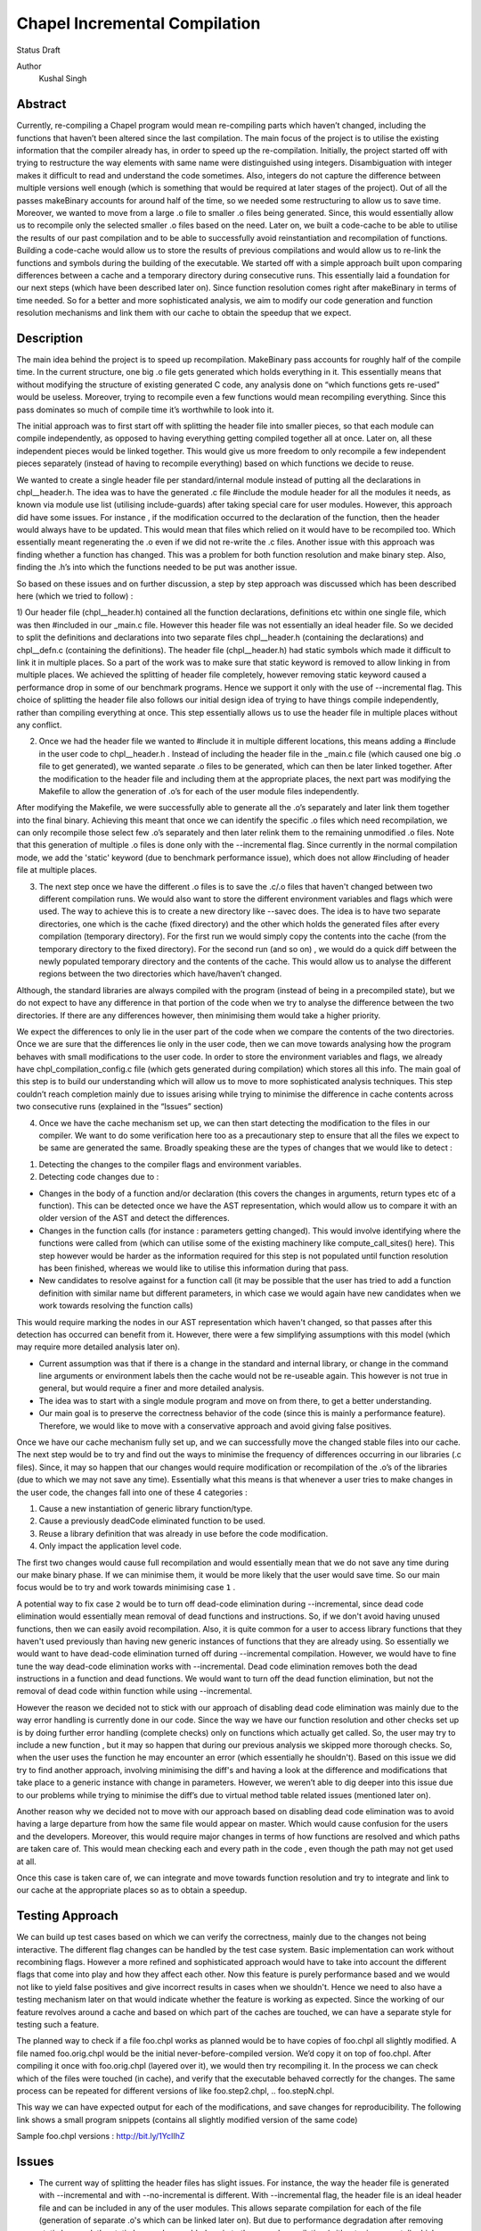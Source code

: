 Chapel Incremental Compilation
==============================

Status
Draft

Author
	Kushal Singh

Abstract
--------

Currently, re-compiling a Chapel program would mean re-compiling parts which haven’t changed, including the functions that haven’t been altered since the last compilation. The main focus of the project is to utilise the existing information that the compiler already has, in order to speed up the re-compilation. Initially, the project started off with trying to restructure the way elements with same name were distinguished using integers. Disambiguation with integer makes it difficult to read and understand the code sometimes. Also, integers do not capture the difference between multiple versions well enough (which is something that would be required at later stages of the project). Out of all the passes makeBinary accounts for around half of the time, so we needed some restructuring to allow us to save time. Moreover, we wanted to move from a large .o file to smaller .o files being generated. Since, this would essentially allow us to recompile only the selected smaller .o files based on the need. Later on, we built a code-cache to be able to utilise the results of our past compilation and to be able to successfully avoid reinstantiation and recompilation of functions. Building a code-cache would allow us to store the results of previous compilations and would allow us to re-link the functions and symbols during the building of the executable. We started off with a simple approach built upon comparing differences between a cache and a temporary directory during consecutive runs. This essentially laid a foundation for our next steps (which have been described later on). Since function resolution comes right after makeBinary in terms of time needed. So for a better and more sophisticated analysis, we aim to modify our code generation and function resolution mechanisms and link them with our cache to obtain the speedup that we expect.

Description
-----------

The main idea behind the project is to speed up recompilation. MakeBinary pass accounts for roughly half of the compile time. In the current structure, one big .o file gets generated which holds everything in it. 
This essentially means that without modifying the structure of existing generated C code, any analysis done on “which functions gets re-used” would be useless. Moreover, trying to recompile even a few functions would mean recompiling everything. Since this pass dominates so much of compile time it’s worthwhile to look into it.

The initial approach was to first start off with splitting the header file into smaller pieces, so that each module can compile independently, as opposed to having everything getting compiled together all at once. Later on, all these independent pieces would be linked together. This would give us more freedom to only recompile a few independent pieces separately (instead of having to recompile everything) based on which functions we decide to reuse.

We wanted to create a single header file per standard/internal module instead of putting all the declarations in chpl__header.h. The idea was to have the generated .c file #include the module header for all the modules it needs, as known via module use list (utilising include-guards) after taking special care for user modules. However, this approach did have some issues. For instance , if the modification occurred to the declaration of the function, then the header would always have to be updated. This would mean that files which relied on it would have to be recompiled too. Which essentially meant regenerating the .o  even if we did not re-write the .c files. Another issue with this approach was finding whether a function has changed. This was a problem for both function resolution and make binary step. Also, finding the .h’s into which the functions needed to be put was another issue. 

So based on these issues and on further discussion, a step by step approach was discussed which has been described here (which we tried to follow) :

1) Our header file (chpl__header.h) contained all the function declarations, definitions etc within one single file, which was then #included in our _main.c file. However this header file was not essentially an ideal header file. So we decided to split the definitions and declarations into two separate files chpl__header.h (containing the declarations) and chpl__defn.c (containing the definitions). 
The header file (chpl__header.h) had static symbols which made it difficult to link it in multiple places. So a part of the work was to make sure that static keyword is removed to allow linking in from multiple places. We achieved the splitting of header file completely,  however removing static keyword caused a performance drop in some of our benchmark programs. Hence we support it only with the use of --incremental flag. This choice of splitting the header file also follows our initial design idea of trying to have things compile independently, rather than compiling everything at once. This step essentially allows us to use the header file in multiple places without any conflict.

2) Once we had the header file we wanted to #include it in multiple different locations, this means adding a #include in the user code to chpl__header.h . Instead of including the header file in the _main.c  file (which caused one big .o file to get generated), we wanted separate .o files to be generated, which can then be later linked together. After the modification to the header file and including them at the appropriate places, the next part was modifying the Makefile to allow the generation of .o’s for each of the user module files independently. 

After modifying the Makefile, we were successfully able to generate all the .o’s separately and later link them together into the final binary. Achieving this meant that once we can identify the specific .o files which need recompilation, we can only recompile those select few .o’s separately and then later relink them to the remaining unmodified .o files. Note that this generation of multiple .o files is done only with the --incremental flag. Since currently in the normal compilation mode, we add the 'static' keyword (due to benchmark performance issue), which does not allow #including of header file at multiple places.

3) The next step once we have the different .o files is to save the .c/.o files that haven't changed between two different compilation runs. We would also want to store the different environment variables and flags which were used. The way to achieve this is to create a new directory like --savec does. The idea is to have two separate directories, one which is the cache (fixed directory) and the other which holds the generated files after every compilation (temporary directory). For the first run we would simply copy the contents into the cache (from the temporary directory to the fixed directory). For the second run (and so on) , we would do a quick diff between the newly populated temporary directory and the contents of the cache. This would allow us to analyse the different regions between the two directories which have/haven’t changed.

Although, the standard libraries are always compiled with the program (instead of being in a precompiled state), but we do not expect to have any difference in that portion of the code when we try to analyse the difference between the two directories. If there are any differences however, then minimising them would take a higher priority.

We expect the differences to only lie in the user part of the code when we compare the contents of the two directories. Once we are sure that the differences lie only in the user code, then we can move towards analysing how the program behaves with small modifications to the user code. In order to store the environment variables and flags, we already have chpl_compilation_config.c file (which gets generated during compilation) which stores all this info. The main goal of this step is to build our understanding which will allow us to move to more sophisticated analysis techniques. This step couldn’t reach completion mainly due to issues arising while trying to minimise the difference in cache contents across two consecutive runs (explained in the “Issues” section)

4) Once we have the cache mechanism set up, we can then start detecting the modification to the files in our compiler. We want to do some verification here too as a precautionary step to ensure that all the files we expect to be same are generated the same. Broadly speaking these are the types of changes that we would like to detect :

1. Detecting the changes to the compiler flags and environment variables.
2. Detecting code changes due to :

* Changes in the body of a function and/or declaration (this covers the changes in arguments, return types etc of a function). This can be detected once we have the AST representation, which would allow us to compare it with an older version of the AST and detect the differences.
* Changes in the function calls (for instance : parameters getting changed). This would involve identifying where the functions were called from (which can utilise some of the existing machinery like compute_call_sites() here). This step however would be harder as the information required for this step is not populated until function resolution has been finished, whereas we would like to utilise this information during that pass.
* New candidates to resolve against for a function call (it may be possible that the user has tried to add a function definition with similar name but different parameters, in which case we would again have new candidates when we work towards resolving the function calls) 

This would require marking the nodes in our AST representation which haven't changed, so that passes after this detection has occurred can benefit from it. However, there were a few simplifying assumptions with this model (which may require more detailed analysis later on).

* Current assumption was that if there is a change in the standard and internal library, or change in the command line arguments or environment labels then the cache would not be re-useable again. This however is not true in general, but would require a finer and more detailed analysis.

*  The idea was to start with a single module program and move on from there, to get a better understanding.

*  Our main goal is to preserve the correctness behavior of the code (since this is mainly a performance feature). Therefore, we would like to move with a conservative approach and avoid giving false positives.

Once we have our cache mechanism fully set up, and we can successfully move the changed stable files into our cache. The next step would be to try and find out the ways to minimise the frequency of differences occurring in our libraries (.c files). Since, it may so happen that our changes would require modification or recompilation of the .o’s of the libraries (due to which we may not save any time). Essentially what this means is that whenever a user tries to make changes in the user code, the changes fall into one of these 4 categories :

1) Cause a new instantiation of generic library function/type.
2) Cause a previously deadCode eliminated function to be used.
3) Reuse a library definition that was already in use before the code modification.
4) Only impact the application level code.

The first two changes would cause full recompilation and would essentially mean that we do not save any time during our make binary phase. If we can minimise them, it would be more likely that the user would save time.
So our main focus would be to try and work towards minimising case ``1`` . 

A potential way to fix case ``2`` would be to turn off dead-code elimination during --incremental, since dead code elimination would essentially mean removal of dead functions and instructions. So, if we don't avoid having unused functions, then we can easily avoid recompilation. Also, it is quite common for a user to access library functions that they haven't used previously than having new generic instances of functions that they are already using. So essentially we would want to have dead-code elimination turned off during --incremental compilation. However, we would have to fine tune the way dead-code elimination works with --incremental. Dead code elimination removes both the dead instructions in a function and dead functions. We would want to turn off the dead function elimination, but not the removal of dead code within function while using --incremental.

However the reason we decided not to stick with our approach of disabling dead code elimination was mainly due to the way error handling is currently done in our code. Since the way we have our function resolution and other checks set up is by doing further error handling (complete checks) only on functions which actually get called. So, the user may try to include a new function , but it may so happen that during our previous analysis we skipped more thorough checks. So, when the user uses the function he may encounter an error (which essentially he shouldn't). Based on this issue we did try to find another approach, involving minimising the diff's and having a look at the difference and modifications that take place to a generic instance with change in parameters. However, we weren’t able to dig deeper into this issue due to our problems while trying to minimise the diff’s due to virtual method table related issues (mentioned later on).

Another reason why we decided not to move with our approach based on disabling dead code elimination was to avoid having a large departure from how the same file would appear on master. Which would cause confusion for the users and the developers. Moreover, this would require major changes in terms of how functions are resolved and which paths are taken care of. This would mean checking each and every path in the code , even though the path may not get used at all.

Once this case is taken care of, we can integrate and move towards function resolution and try to integrate and link to our cache at the appropriate places so as to obtain a speedup.

Testing Approach
----------------

We can build up test cases based on which we can verify the correctness, mainly due to the changes not being interactive. The different flag changes can be handled by the test case system. Basic implementation can work without recombining flags. However a more refined and sophisticated approach would have to take into account the different flags that come into play and how they affect each other. Now this feature is purely performance based and we would not like to yield false positives and give incorrect results in cases when we shouldn't. Hence we need to also have a testing mechanism later on that would indicate whether the feature is working as expected. Since the working of our feature revolves around a cache and based on which part of the caches are touched, we can have a separate style for testing such a feature.

The planned way to check if a file foo.chpl works as planned would be to have copies of foo.chpl all slightly modified. A file named foo.orig.chpl would be the initial never-before-compiled version. We’d copy it on top of foo.chpl. After compiling it once with foo.orig.chpl (layered over it), we would then try recompiling it. In the process we can check which of the files were touched (in cache), and verify that the executable behaved correctly for the changes. The same process can be repeated for different versions of like foo.step2.chpl, .. foo.stepN.chpl.

This way we can have expected output for each of the modifications, and save changes for reproducibility. The following link shows a small program snippets (contains all slightly modified version of the same code)

Sample foo.chpl versions : http://bit.ly/1YcIIhZ 

Issues
------

* The current way of splitting the header files has slight issues. For instance, the way the header file is generated with --incremental and with --no-incremental is different. With --incremental flag, the header file is an ideal header file and can be included in any of the user modules. This allows separate compilation for each of the file (generation of separate .o's which can be linked later on). But due to performance degradation after removing static keyword, the static keyword was added again to the normal compilation (without --incremental) which essentially meant that these files are not ideal header files (since they cannot be included in multiple places due to conflicts arising from the use of ‘static’ keyword). Apart from this, the header file for --incremental does not allow the use of external header files which are not ideal headers themselves during C interoperation. Solving this problem may need a different approach to either the way the header file is split or the way external header files are included. The external header files however are not directly used in the chapel program but they get used during the C interoperation.

* Currently --incremental does not support LLVM code generation yet.

* An issue with the cache based approach suggested earlier, where we try to minimise the diff between contents of our directories (cache and temporary directory) lies in the way the code is generated. Our code contains a virtual method table (in chpl__defn.c) which contains entries based on the inheritance hierarchy.  For reasonably small programs, the main area where the programs differ is at the virtual method table. The reason behind this is the reordering of different groups of functions in the vmtable which creates a difference in the generated files between any two successive runs. An ideal way to go about this issue would be to try and sort the entries , however the entries in virtual method table do require an ordering (same functions should be at same locations for different modules). So the way we tried to solve this was to build up a custom sorting routine which takes into account the position of the previously encountered symbols with a similar name, but this again had some issues since the order in which we obtain the modules in codegen (after sorting) is different from the order in which we get it in functionResolution. Also, since namespace mangling is done later during codegen, we do encounter FnSymbols with same names (which makes it harder to sort the entries simply based on names for them). This essentially then requires us to first order the entries based on the modules.

Once this issue is taken care of , there are some other problems for larger programs. For instance for larger programs apart from having differently generated vmtables (as described earlier) have independent code blocks which switch their order (in the generated code). For a few cases, the order in which different independent structs etc appear also changes. The next step would be to get a deeper understanding of the issue. After we have a good idea where the problem lies, we can then move towards minimising the diff’s occurring due to library .c files.

Future Work
-----------

The idea of this project is to speed up re-compilation. After MakeBinary pass, function resolution pass takes the second largest portion of the compilation time. So, the next logical place to focus our attention would be function resolution pass. We can start with building up a hashing mechanism for our AST. We can identify the places where our current AST differs based on hash values of the function nodes. Later on, we can start dealing with function resolution. For modified generic functions we need to identify the locations at which the function had been instantiated and all those instantiations would need re-instantiation again. For a non-generic function such a case would not arise, and we can work at the same resolution level. There are certain cases like changing return type, body and arguments of a function which would require us to identify all the locations where it is being called. The re-computation of the hash value and checking can be done to around the resolve pass. However, it would add in a bit of extra re-computation.

We need to store a modified version of the AST in our code-cache. Since we would not need the entire information present in the AST, but only a subset of it. During our function resolution we need to analyse the presence instance of our generic function to avoid re-instantiation of a function that is already present in the cache. For non-generic functions we would have to detect the presence of an already compiled version in the cache. We would have to modify our function resolution and code generation to take into account the presence of instances in the cache and avoid re-compilation of already present functions. 

We ideally need to think of different strategies for passes prior to our MakeBinary pass in order to optimise our performance as much as we can. There are multiple passes which directly impact the output of the code, independent of changes which occur to it within the compiler. This essentially means that most of the passes of our compiler will operate the same over the same AST. So, if the previous pass has given it the same AST, the output from the current pass will be the same. In contrast, there passes which are are affected by compiler flags, meaning that even if the AST given them by the previous pass is unchanged from the last run, the output they generate could be different. There are at-least 7 passes which are affected by compiler flags and need to be taken into account, resolve, inlineFunctions, loopInvariantCodeMotion, copyPropagation, deadCode Elimination, scalarReplace and codegen etc, which we would have to maintain state for. We can have waypoints, e.g resolve’s check would handle the passes after resolve but before deadCodeElimination, and deadCodeElimination would handle everything from there to codegen. For correctness we need to respond to the changes that occur in these passes, and the way points would be to avoid the cost of having to store information on a function for each individual pass.

We also want to take into account the interplay of different flags. Adding flags during compiling the code has it’s limitations and drawbacks. Our initial design meant that a different flag would make the cache unusable (for simplicity reasons). However we can build a more refined approach which would have to take into account the different flags that come into play and how they affect each other. The flags that are in play affect how the particular function goes through the compiler (--no-checks, --no-inline etc). A difference in flags would mean the level of analysis while resolving a function could differ, or the generated code could differ (for instance the body of a function could differ after certain optimisation). A way to take this interplay of flags into account can be to have multiple versions of a function saved. However a drawback is that based on the different combination of flags this would lead to an exponential blowup. The other way to test would be to save the flag with which the function was compiled and then pay an algorithmic cost to determine how the function would respond to particular changes. This approach would be better since the total number of flags are finite.

Since most of the changes that we make require us to identify the locations where a given function has been instantiated/called. We can utilise the underlying structure of our FnSymbol Class, which is used to represent all the methods and functions in a program. The class has different fields which get populated during the function resolution, some of which include instantiatedFrom ( set for functions that have been instantiated from a generic function), instantiationPoint (points to point in code which we are using as instantiation point for function resolution), and calledBy vector (which points to all of the caller expressions, that call the function). The calledBy vector is computed by compute_call_sites (which essentially builds a call graph for the entire program represented by the AST). The compute_call_sites function can be modified or utilised to find out the positions where the changes can be made. Other useful functions that can be utilised to avoid re-computation would include collectFnCalls which essentially collects all the CallExprs that are not primitive. Also, we need to identify if our function is generic or not and modify the action taken based on it, we can utilise getVisibleFunctions to help us identify this. So, a major part of the project would be to utilise this and other underlying information that is already present, and modify the logic to accommodate and take into account the parts where utilising a code cache can be helpful.
